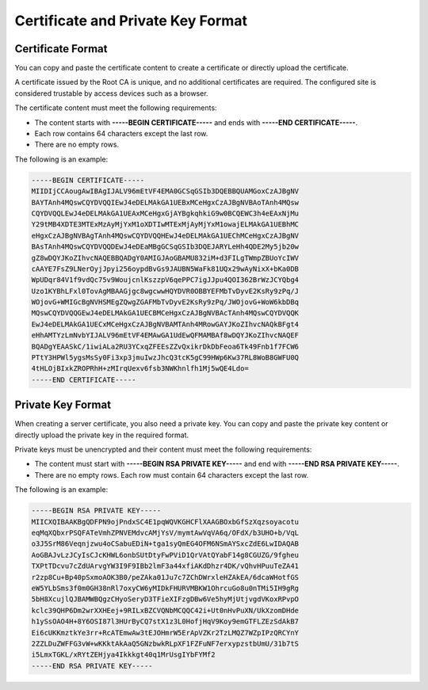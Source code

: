 Certificate and Private Key Format
==================================

Certificate Format
------------------

You can copy and paste the certificate content to create a certificate or directly upload the certificate.

A certificate issued by the Root CA is unique, and no additional certificates are required. The configured site is considered trustable by access devices such as a browser.

The certificate content must meet the following requirements:

-  The content starts with **-----BEGIN CERTIFICATE-----** and ends with **-----END CERTIFICATE-----**.
-  Each row contains 64 characters except the last row.
-  There are no empty rows.

The following is an example:

.. code::

   -----BEGIN CERTIFICATE-----
   MIIDIjCCAougAwIBAgIJALV96mEtVF4EMA0GCSqGSIb3DQEBBQUAMGoxCzAJBgNV
   BAYTAnh4MQswCQYDVQQIEwJ4eDELMAkGA1UEBxMCeHgxCzAJBgNVBAoTAnh4MQsw
   CQYDVQQLEwJ4eDELMAkGA1UEAxMCeHgxGjAYBgkqhkiG9w0BCQEWC3h4eEAxNjMu
   Y29tMB4XDTE3MTExMzAyMjYxM1oXDTIwMTExMjAyMjYxM1owajELMAkGA1UEBhMC
   eHgxCzAJBgNVBAgTAnh4MQswCQYDVQQHEwJ4eDELMAkGA1UEChMCeHgxCzAJBgNV
   BAsTAnh4MQswCQYDVQQDEwJ4eDEaMBgGCSqGSIb3DQEJARYLeHh4QDE2My5jb20w
   gZ8wDQYJKoZIhvcNAQEBBQADgY0AMIGJAoGBAMU832iM+d3FILgTWmpZBUoYcIWV
   cAAYE7FsZ9LNerOyjJpyi256oypdBvGs9JAUBN5WaFk81UQx29wAyNixX+bKa0DB
   WpUDqr84V1f9vdQc75v9WoujcnlKszzpV6qePPC7igJJpu4QOI362BrWzJCYQbg4
   Uzo1KYBhLFxl0TovAgMBAAGjgc8wgcwwHQYDVR0OBBYEFMbTvDyvE2KsRy9zPq/J
   WOjovG+WMIGcBgNVHSMEgZQwgZGAFMbTvDyvE2KsRy9zPq/JWOjovG+WoW6kbDBq
   MQswCQYDVQQGEwJ4eDELMAkGA1UECBMCeHgxCzAJBgNVBAcTAnh4MQswCQYDVQQK
   EwJ4eDELMAkGA1UECxMCeHgxCzAJBgNVBAMTAnh4MRowGAYJKoZIhvcNAQkBFgt4
   eHhAMTYzLmNvbYIJALV96mEtVF4EMAwGA1UdEwQFMAMBAf8wDQYJKoZIhvcNAQEF
   BQADgYEAASkC/1iwiALa2RU3YCxqZFEEsZZvQxikrDkDbFeoa6Tk49Fnb1f7FCW6
   PTtY3HPWl5ygsMsSy0Fi3xp3jmuIwzJhcQ3tcK5gC99HWp6Kw37RL8WoB8GWFU0Q
   4tHLOjBIxkZROPRhH+zMIrqUexv6fsb3NWKhnlfh1Mj5wQE4Ldo=
   -----END CERTIFICATE-----

Private Key Format
------------------

When creating a server certificate, you also need a private key. You can copy and paste the private key content or directly upload the private key in the required format.

Private keys must be unencrypted and their content must meet the following requirements:

-  The content must start with **-----BEGIN RSA PRIVATE KEY-----** and end with **-----END RSA PRIVATE KEY-----**.
-  There are no empty rows. Each row must contain 64 characters except the last row.

The following is an example:

.. code::

   -----BEGIN RSA PRIVATE KEY-----
   MIICXQIBAAKBgQDFPN9ojPndxSC4E1pqWQVKGHCFlXAAGBOxbGfSzXqzsoyacotu
   eqMqXQbxrPSQFATeVmhZPNVEMdvcAMjYsV/mymtAwVqVA6q/OFdX/b3UHO+b/VqL
   o3J5SrM86Veqnjzwu4oCSabuEDiN+tga1syQmEG4OFM6NSmAYSxcZdE6LwIDAQAB
   AoGBAJvLzJCyIsCJcKHWL6onbSUtDtyFwPViD1QrVAtQYabF14g8CGUZG/9fgheu
   TXPtTDcvu7cZdUArvgYW3I9F9IBb2lmF3a44xfiAKdDhzr4DK/vQhvHPuuTeZA41
   r2zp8Cu+Bp40pSxmoAOK3B0/peZAka01Ju7c7ZChDWrxleHZAkEA/6dcaWHotfGS
   eW5YLbSms3f0m0GH38nRl7oxyCW6yMIDkFHURVMBKW1OhrcuGo8u0nTMi5IH9gRg
   5bH8XcujlQJBAMWBQgzCHyoSeryD3TFieXIFzgDBw6Ve5hyMjUtjvgdVKoxRPvpO
   kclc39QHP6Dm2wrXXHEej+9RILxBZCVQNbMCQQC42i+Ut0nHvPuXN/UkXzomDHde
   h1ySsOAO4H+8Y6OSI87l3HUrByCQ7stX1z3L0HofjHqV9Koy9emGTFLZEzSdAkB7
   Ei6cUKKmztkYe3rr+RcATEmwAw3tEJOHmrW5ErApVZKr2TzLMQZ7WZpIPzQRCYnY
   2ZZLDuZWFFG3vW+wKKktAkAaQ5GNzbwkRLpXF1FZFuNF7erxypzstbUmU/31b7tS
   i5LmxTGKL/xRYtZEHjya4Ikkkgt40q1MrUsgIYbFYMf2
   -----END RSA PRIVATE KEY-----
